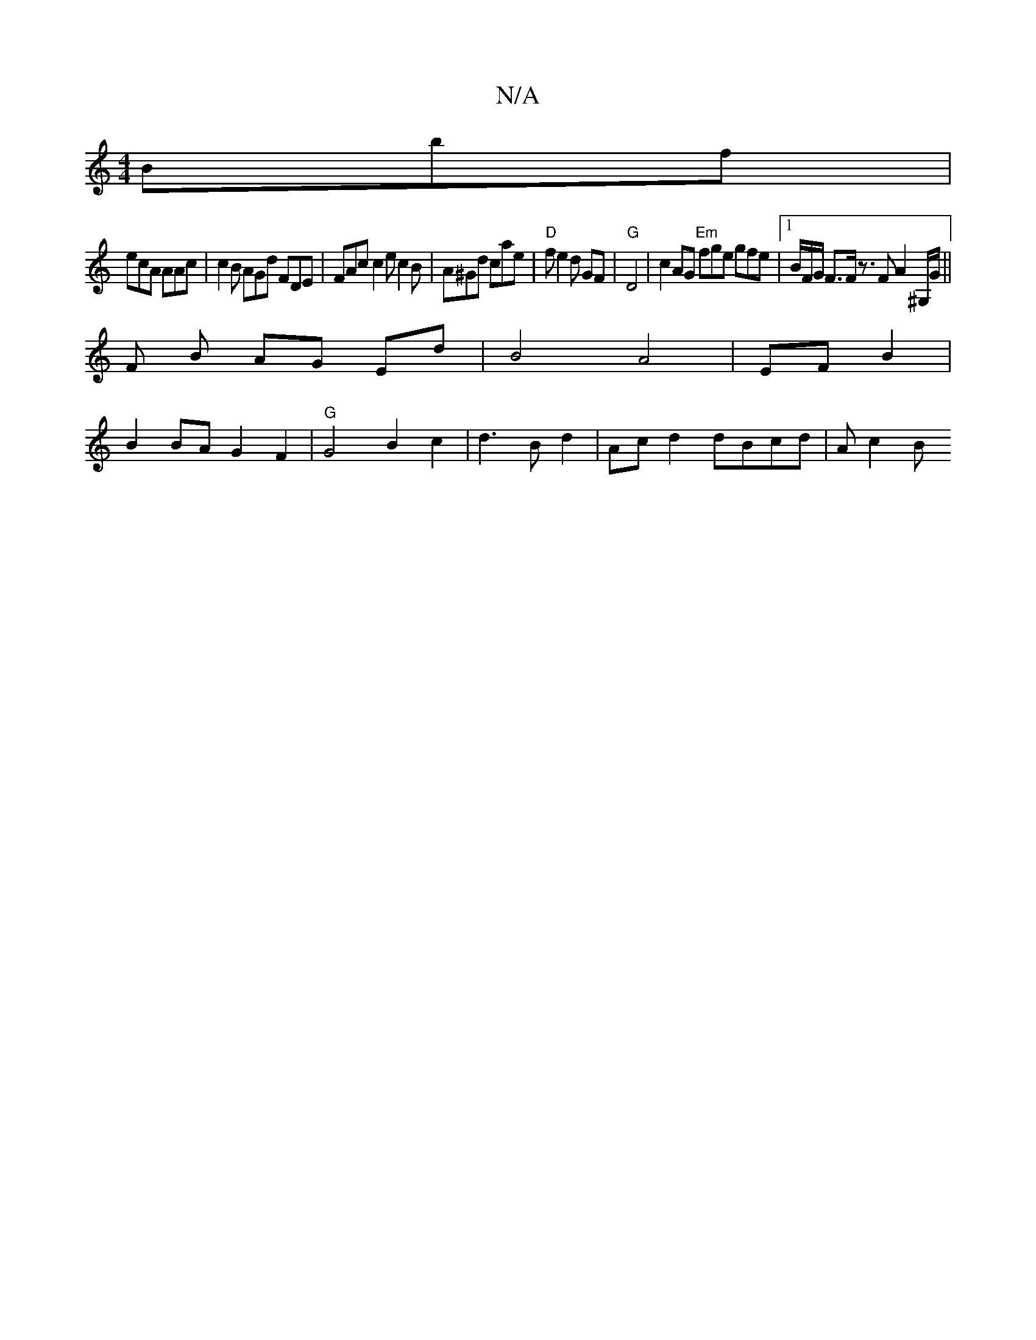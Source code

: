 X:1
T:N/A
M:4/4
R:N/A
K:Cmajor
 Bbf |
ecA AAc | c2B AGd FDE | FAc c2e c2B | A^Gd cae | "D"fe2 d GF |"G" D4 | c2 AG "Em"fge gfe|1 B/F/G/ F3/2F/ z3/2F A2 ^G,/G/||
F B AG Ed | B4A4|EF B2 |
B2 BAG2F2|"G" G4B2c2|d3 B d2 | Acd2 dBcd|Ac2B